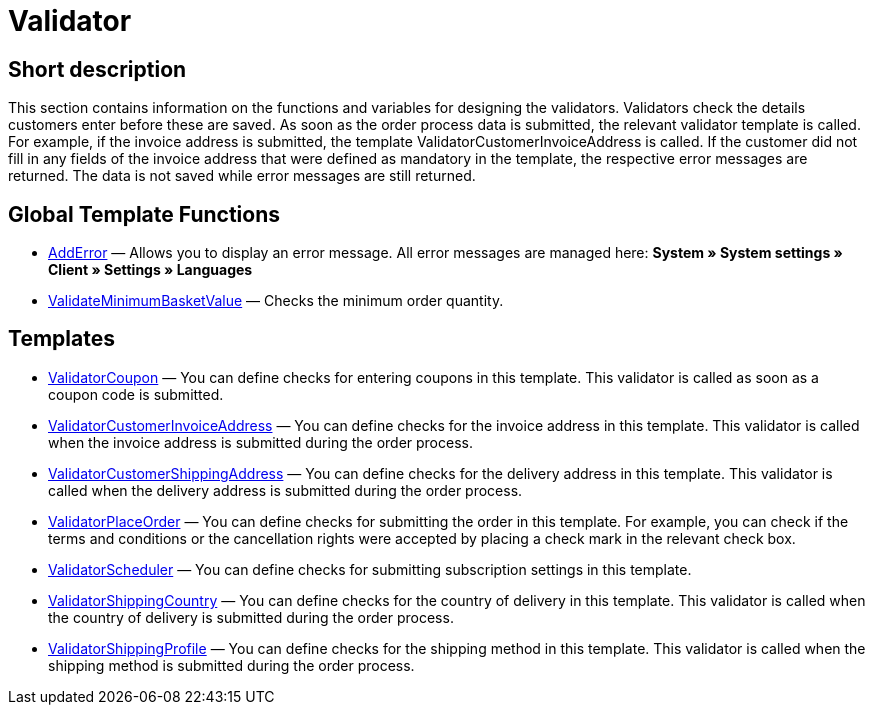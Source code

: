 = Validator
:lang: en
// include::{includedir}/_header.adoc[]
:keywords: Validator
:position: 10

//  auto generated content Thu, 06 Jul 2017 00:52:02 +0200
== Short description

This section contains information on the functions and variables for designing the validators. Validators check the details customers enter before these are saved. As soon as the order process data is submitted, the relevant validator template is called. For example, if the invoice address is submitted, the template ValidatorCustomerInvoiceAddress is called. If the customer did not fill in any fields of the invoice address that were defined as mandatory in the template, the respective error messages are returned. The data is not saved while error messages are still returned.

== Global Template Functions

* <<omni-channel/online-store/setting-up-clients/cms-syntax#web-design-validator-adderror, AddError>> — Allows you to display an error message. All error messages are managed here: *System » System settings » Client » Settings » Languages*
* <<omni-channel/online-store/setting-up-clients/cms-syntax#web-design-validator-validateminimumbasketvalue, ValidateMinimumBasketValue>> — Checks the minimum order quantity.

== Templates

* <<omni-channel/online-store/setting-up-clients/cms-syntax#web-design-validator-validatorcoupon, ValidatorCoupon>> — You can define checks for entering coupons in this template. This validator is called as soon as a coupon code is submitted.
* <<omni-channel/online-store/setting-up-clients/cms-syntax#web-design-validator-validatorcustomerinvoiceaddress, ValidatorCustomerInvoiceAddress>> — You can define checks for the invoice address in this template. This validator is called when the invoice address is submitted during the order process.
* <<omni-channel/online-store/setting-up-clients/cms-syntax#web-design-validator-validatorcustomershippingaddress, ValidatorCustomerShippingAddress>> — You can define checks for the delivery address in this template. This validator is called when the delivery address is submitted during the order process.
* <<omni-channel/online-store/setting-up-clients/cms-syntax#web-design-validator-validatorplaceorder, ValidatorPlaceOrder>> — You can define checks for submitting the order in this template. For example, you can check if the terms and conditions or the cancellation rights were accepted by placing a check mark in the relevant check box.
* <<omni-channel/online-store/setting-up-clients/cms-syntax#web-design-validator-validatorscheduler, ValidatorScheduler>> — You can define checks for submitting subscription settings in this template.
* <<omni-channel/online-store/setting-up-clients/cms-syntax#web-design-validator-validatorshippingcountry, ValidatorShippingCountry>> — You can define checks for the country of delivery in this template. This validator is called when the country of delivery is submitted during the order process.
* <<omni-channel/online-store/setting-up-clients/cms-syntax#web-design-validator-validatorshippingprofile, ValidatorShippingProfile>> — You can define checks for the shipping method in this template. This validator is called when the shipping method is submitted during the order process.

